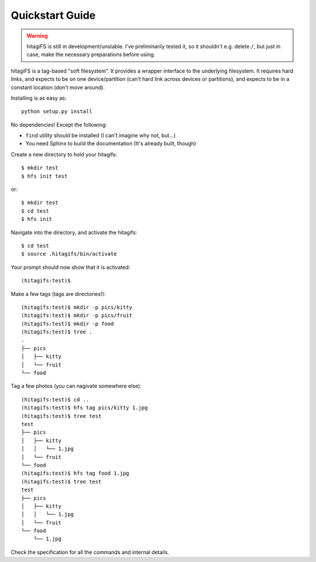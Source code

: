 Quickstart Guide
================

.. warning::
    hitagiFS is still in development/unstable.  I've preliminarily tested it,
    so it shouldn't e.g. delete ``/``, but just in case, make the necessary
    preparations before using.

hitagiFS is a tag-based "soft filesystem".  It provides a wrapper interface to
the underlying filesystem.  It requires hard links, and expects to be on one
device/partition (can't hard link across devices or partitions), and expects to
be in a constant location (don't move around).

Installing is as easy as::

    python setup.py install

No dependencies! Except the following:

* ``find`` utility should be installed (I can't imagine why not, but...)
* You need Sphinx to build the documentation (It's already built, though)

Create a new directory to hold your hitagifs::

    $ mkdir test
    $ hfs init test

or::

    $ mkdir test
    $ cd test
    $ hfs init

Navigate into the directory, and activate the hitagifs::

    $ cd test
    $ source .hitagifs/bin/activate

Your prompt should now show that it is activated::

    (hitagifs:test)$

Make a few tags (tags are directories!)::

    (hitagifs:test)$ mkdir -p pics/kitty
    (hitagifs:test)$ mkdir -p pics/fruit
    (hitagifs:test)$ mkdir -p food
    (hitagifs:test)$ tree .
    .
    ├── pics
    │   ├── kitty
    │   └── fruit
    └── food

Tag a few photos (you can nagivate somewhere else)::

    (hitagifs:test)$ cd ..
    (hitagifs:test)$ hfs tag pics/kitty 1.jpg
    (hitagifs:test)$ tree test
    test
    ├── pics
    │   ├── kitty
    │   │   └── 1.jpg
    │   └── fruit
    └── food
    (hitagifs:test)$ hfs tag food 1.jpg
    (hitagifs:test)$ tree test
    test
    ├── pics
    │   ├── kitty
    │   │   └── 1.jpg
    │   └── fruit
    └── food
        └── 1.jpg

Check the specification for all the commands and internal details.
